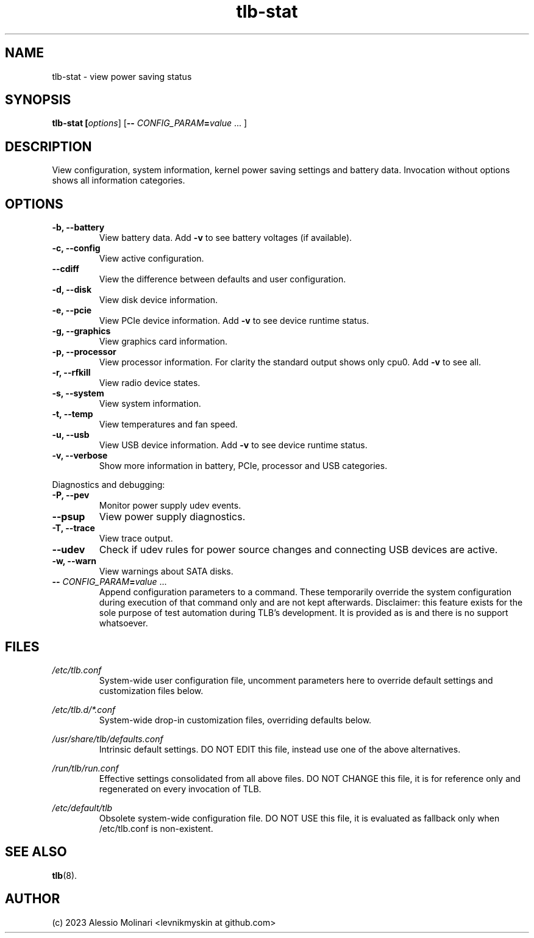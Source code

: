 .TH tlb\-stat 8 2022-11-28 "TLB 1.6.0" "Power Management"
.
.SH NAME
tlb\-stat \- view power saving status
.
.SH SYNOPSIS
.B tlb\-stat \fB[\fIoptions\fR] [\fB--\fR \fICONFIG_PARAM\fR\fB=\fIvalue\fR "..."]
.
.SH DESCRIPTION
View configuration, system information, kernel power saving settings and battery
data. Invocation without options shows all information categories.
.
.SH OPTIONS
.
.TP
.B \-b, \-\-battery
View battery data. Add \fB-v\fR to see battery voltages (if available).
.
.TP
.B \-c, \-\-config
View active configuration.
.
.TP
.B \-\-cdiff
View the difference between defaults and user configuration.
.
.TP
.B \-d, \-\-disk
View disk device information.
.
.TP
.B \-e, \-\-pcie
View PCIe device information. Add \fB-v\fR to see device runtime status.
.
.TP
.B \-g, \-\-graphics
View graphics card information.
.
.TP
.B \-p, \-\-processor
View processor information. For clarity the standard output shows only cpu0.
Add \fB-v\fR to see all.
.
.TP
.B \-r, \-\-rfkill
View radio device states.
.
.TP
.B \-s, \-\-system
View system information.
.
.TP
.B \-t, \-\-temp
View temperatures and fan speed.
.
.TP
.B \-u, \-\-usb
View USB device information. Add \fB-v\fR to see device runtime status.
.
.TP
.B \-v, \-\-verbose
Show more information in battery, PCIe, processor and USB categories.
.
.PP
Diagnostics and debugging:
.
.TP
.B \-P, \-\-pev
Monitor power supply udev events.
.
.TP
.B \-\-psup
View power supply diagnostics.
.
.TP
.B \-T, \-\-trace
View trace output.
.
.TP
.B \-\-udev
Check if udev rules for power source changes and connecting USB devices
are active.
.
.TP
.B \-w, \-\-warn
View warnings about SATA disks.
.
.TP
.B \-- \fR\fICONFIG_PARAM\fR\fB=\fIvalue\fR "..."
Append configuration parameters to a command. These temporarily override
the system configuration during execution of that command only and are not
kept afterwards.
Disclaimer: this feature exists for the sole purpose of test automation
during TLB's development. It is provided as is and there is no support
whatsoever.
.
.SH FILES
.I /etc/tlb.conf
.RS
System-wide user configuration file, uncomment parameters here to override
default settings and customization files below.
.PP
.RE
.I /etc/tlb.d/*.conf
.RS
System-wide drop-in customization files, overriding defaults below.
.PP
.RE
.I /usr/share/tlb/defaults.conf
.RS
Intrinsic default settings. DO NOT EDIT this file, instead use one of the above
alternatives.
.PP
.RE
.I /run/tlb/run.conf
.RS
Effective settings consolidated from all above files. DO NOT CHANGE this file,
it is for reference only and regenerated on every invocation of TLB.
.PP
.RE
.I /etc/default/tlb
.RS
Obsolete system-wide configuration file. DO NOT USE this file, it is
evaluated as fallback only when /etc/tlb.conf is non-existent.
.
.SH SEE ALSO
.BR tlb (8).
.
.SH AUTHOR
(c) 2023 Alessio Molinari <levnikmyskin at github.com>
